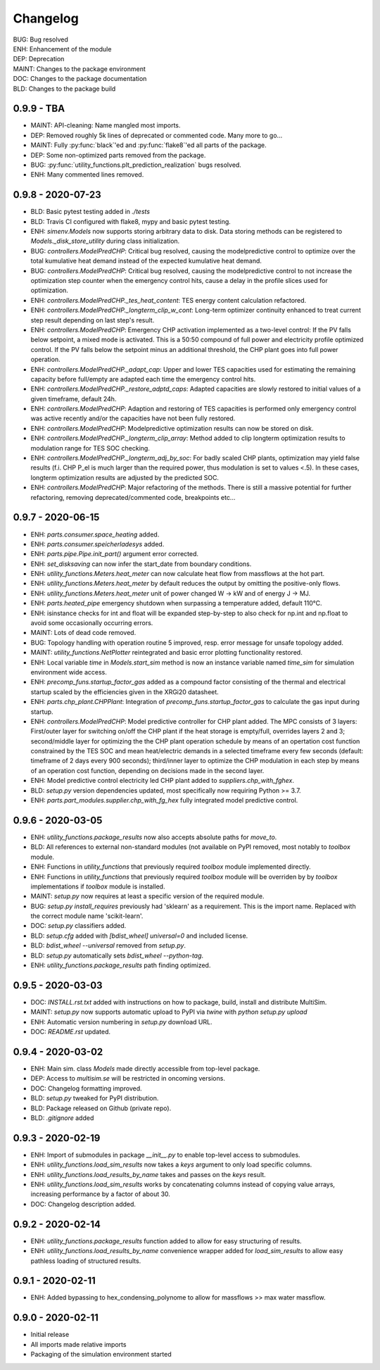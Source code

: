 =========
Changelog
=========

| BUG: Bug resolved
| ENH: Enhancement of the module
| DEP: Deprecation
| MAINT: Changes to the package environment
| DOC: Changes to the package documentation
| BLD: Changes to the package build

0.9.9 - TBA
==================

* MAINT: API-cleaning: Name mangled most imports.
* DEP: Removed roughly 5k lines of deprecated or commented code. Many more to go...
* MAINT: Fully :py:func:`black`'ed and :py:func:`flake8`'ed all parts of the package.
* DEP: Some non-optimized parts removed from the package.
* BUG: :py:func:`utility_functions.plt_prediction_realization` bugs resolved.
* ENH: Many commented lines removed.

0.9.8 - 2020-07-23
==================

* BLD: Basic pytest testing added in `./tests`
* BLD: Travis CI configured with flake8, mypy and basic pytest testing.
* ENH: `simenv.Models` now supports storing arbitrary data to disk. Data storing methods can be registered to `Models._disk_store_utility` during class initialization.
* BUG: `controllers.ModelPredCHP`: Critical bug resolved, causing the modelpredictive control to optimize over the total kumulative heat demand instead of the expected kumulative heat demand.
* BUG: `controllers.ModelPredCHP`: Critical bug resolved, causing the modelpredictive control to not increase the optimization step counter when the emergency control hits, cause a delay in the profile slices used for optimization.
* ENH: `controllers.ModelPredCHP._tes_heat_content`: TES energy content calculation refactored.
* ENH: `controllers.ModelPredCHP._longterm_clip_w_cont`: Long-term optimizer continuity enhanced to treat current step result depending on last step's result.
* ENH: `controllers.ModelPredCHP`: Emergency CHP activation implemented as a two-level control: If the PV falls below setpoint, a mixed mode is activated. This is a 50:50 compound of full power and electricity profile optimized control. If the PV falls below the setpoint minus an additional threshold, the CHP plant goes into full power operation.
* ENH: `controllers.ModelPredCHP._adapt_cap`: Upper and lower TES capacities used for estimating the remaining capacity before full/empty are adapted each time the emergency control hits.
* ENH: `controllers.ModelPredCHP._restore_adptd_caps`: Adapted capacities are slowly restored to initial values of a given timeframe, default 24h.
* ENH: `controllers.ModelPredCHP`: Adaption and restoring of TES capacities is performed only emergency control was active recently and/or the capacities have not been fully restored.
* ENH: `controllers.ModelPredCHP`: Modelpredictive optimization results can now be stored on disk.
* ENH: `controllers.ModelPredCHP._longterm_clip_array`: Method added to clip longterm optimization results to modulation range for TES SOC checking.
* ENH: `controllers.ModelPredCHP._longterm_adj_by_soc`: For badly scaled CHP plants, optimization may yield false results (f.i. CHP P_el is much larger than the required power, thus modulation is set to values <.5). In these cases, longterm optimization results are adjusted by the predicted SOC.
* ENH: `controllers.ModelPredCHP`: Major refactoring of the methods. There is still a massive potential for further refactoring, removing deprecated/commented code, breakpoints etc...

0.9.7 - 2020-06-15
==================

* ENH: `parts.consumer.space_heating` added.
* ENH: `parts.consumer.speicherladesys` added.
* ENH: `parts.pipe.Pipe.init_part()` argument error corrected.
* ENH: `set_disksaving` can now infer the start_date from boundary conditions.
* ENH: `utility_functions.Meters.heat_meter` can now calculate heat flow from massflows at the hot part.
* ENH: `utility_functions.Meters.heat_meter` by default reduces the output by omitting the positive-only flows.
* ENH: `utility_functions.Meters.heat_meter` unit of power changed W -> kW and of energy J -> MJ.
* ENH: `parts.heated_pipe` emergency shutdown when surpassing a temperature added, default 110°C.
* ENH: isinstance checks for int and float will be expanded step-by-step to also check for np.int and np.float to avoid some occasionally occurring errors.
* MAINT: Lots of dead code removed.
* BUG: Topology handling with operation routine 5 improved, resp. error message for unsafe topology added.
* MAINT: `utility_functions.NetPlotter` reintegrated and basic error plotting functionality restored.
* ENH: Local variable `time` in `Models.start_sim` method is now an instance variable named `time_sim` for simulation environment wide access.
* ENH: `precomp_funs.startup_factor_gas` added as a compound factor consisting of the thermal and electrical startup scaled by the efficiencies given in the XRGi20 datasheet.
* ENH: `parts.chp_plant.CHPPlant`: Integration of `precomp_funs.startup_factor_gas` to calculate the gas input during startup.
* ENH: `controllers.ModelPredCHP`: Model predictive controller for CHP plant added. The MPC consists of 3 layers: First/outer layer for switching on/off the CHP plant if the heat storage is empty/full, overrides layers 2 and 3; second/middle layer for optimizing the the CHP plant operation schedule by means of an opertation cost function constrained by the TES SOC and mean heat/electric demands in a selected timeframe every few seconds (default: timeframe of 2 days every 900 seconds); third/inner layer to optimize the CHP modulation in each step by means of an operation cost function, depending on decisions made in the second layer.
* ENH: Model predictive control electricity led CHP plant added to `suppliers.chp_with_fghex`.
* BLD: `setup.py` version dependencies updated, most specifically now requiring Python >= 3.7.
* ENH: `parts.part_modules.supplier.chp_with_fg_hex` fully integrated model predictive control.

0.9.6 - 2020-03-05
==================

* ENH: `utility_functions.package_results` now also accepts absolute paths for `move_to`.
* BLD: All references to external non-standard modules (not available on PyPI removed, most notably to `toolbox` module.
* ENH: Functions in `utility_functions` that previously required `toolbox` module implemented directly.
* ENH: Functions in `utility_functions` that previously required `toolbox` module will be overriden by by `toolbox` implementations if `toolbox` module is installed.
* MAINT: `setup.py` now requires at least a specific version of the required module.
* BUG: `setup.py` `install_requires` previously had 'sklearn' as a requirement. This is the import name. Replaced with the correct module name 'scikit-learn'.
* DOC: `setup.py` classifiers added.
* BLD: `setup.cfg` added with `[bdist_wheel] universal=0` and included license.
* BLD: `bdist_wheel --universal` removed from `setup.py`.
* BLD: `setup.py` automatically sets `bdist_wheel --python-tag`.
* ENH: `utility_functions.package_results` path finding optimized.

0.9.5 - 2020-03-03
==================

* DOC: `INSTALL.rst.txt` added with instructions on how to package, build, install and distribute MultiSim.
* MAINT: `setup.py` now supports automatic upload to PyPI via `twine` with `python setup.py upload`
* ENH: Automatic version numbering in `setup.py` download URL.
* DOC: `README.rst` updated.

0.9.4 - 2020-03-02
==================

* ENH: Main sim. class `Models` made directly accessible from top-level package.
* DEP: Access to `multisim.se` will be restricted in oncoming versions.
* DOC: Changelog formatting improved.
* BLD: `setup.py` tweaked for PyPI distribution.
* BLD: Package released on Github (private repo).
* BLD: `.gitignore` added

0.9.3 - 2020-02-19
==================

* ENH: Import of submodules in package `__init__.py` to enable top-level access to submodules.
* ENH: `utility_functions.load_sim_results` now takes a `keys` argument to only load specific columns.
* ENH: `utility_functions.load_results_by_name` takes and passes on the `keys` result.
* ENH: `utility_functions.load_sim_results` works by concatenating columns instead of copying value arrays, increasing performance by a factor of about 30.
* DOC: Changelog description added.

0.9.2 - 2020-02-14
==================

* ENH: `utility_functions.package_results` function added to allow for easy structuring of results.
* ENH: `utility_functions.load_results_by_name` convenience wrapper added for `load_sim_results` to allow easy pathless loading of structured results.

0.9.1 - 2020-02-11
==================

* ENH: Added bypassing to hex_condensing_polynome to allow for massflows >> max water massflow.

0.9.0 - 2020-02-11
==================

* Initial release
* All imports made relative imports
* Packaging of the simulation environment started